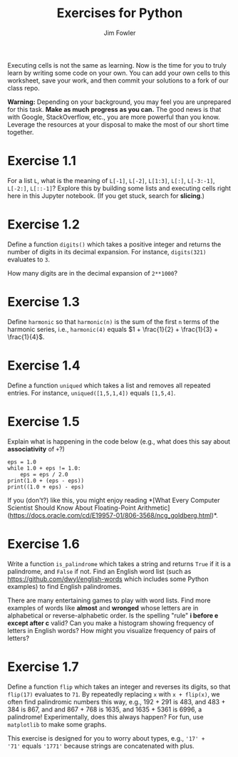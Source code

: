 #+TITLE: Exercises for Python
#+AUTHOR: Jim Fowler

Executing cells is not the same as learning.  Now is the time for you
to truly learn by writing some code on your own.  You can add your own
cells to this worksheet, save your work, and then commit your
solutions to a fork of our class repo.

**Warning:** Depending on your background, you may feel you are
unprepared for this task.  *Make as much progress as you can.* The
good news is that with Google, StackOverflow, etc., you are more
powerful than you know.  Leverage the resources at your disposal to
make the most of our short time together.

* Exercise 1.1

For a list ~L~, what is the meaning of ~L[-1]~, ~L[-2]~, ~L[1:3]~,
~L[:]~, ~L[-3:-1]~, ~L[-2:]~, ~L[::-1]~?  Explore this by building
some lists and executing cells right here in this Jupyter notebook.
(If you get stuck, search for *slicing*.)

* Exercise 1.2

Define a function ~digits()~ which takes a positive integer and
returns the number of digits in its decimal expansion.  For instance,
~digits(321)~ evaluates to ~3~.

How many digits are in the decimal expansion of ~2**1000~?

* Exercise 1.3

Define ~harmonic~ so that ~harmonic(n)~ is the sum of the first ~n~
terms of the harmonic series, i.e., ~harmonic(4)~ equals $1 + \frac{1}{2} + \frac{1}{3} + \frac{1}{4}$.

* Exercise 1.4

Define a function ~uniqued~ which takes a list and removes all
repeated entries.  For instance, ~uniqued([1,5,1,4])~ equals ~[1,5,4]~.

* Exercise 1.5

Explain what is happening in the code below (e.g., what does this say about *associativity* of ~+~?)

#+BEGIN_SRC ipython
eps = 1.0
while 1.0 + eps != 1.0:
    eps = eps / 2.0
print(1.0 + (eps - eps))
print((1.0 + eps) - eps)
#+END_SRC

If you (don't?) like this, you might enjoy reading *[What Every
Computer Scientist Should Know About Floating-Point
Arithmetic](https://docs.oracle.com/cd/E19957-01/806-3568/ncg_goldberg.html)*.

* Exercise 1.6

Write a function ~is_palindrome~ which takes a string and returns
~True~ if it is a palindrome, and ~False~ if not.  Find an English
word list (such as https://github.com/dwyl/english-words which
includes some Python examples) to find English palindromes.

There are many entertaining games to play with word lists.  Find more
examples of words like *almost* and *wronged* whose letters are in
alphabetical or reverse-alphabetic order.  Is the spelling "rule" *i
before e except after c* valid?  Can you make a histogram showing
frequency of letters in English words?  How might you visualize
frequency of pairs of letters?

* Exercise 1.7

Define a function ~flip~ which takes an integer and reverses its
digits, so that ~flip(17)~ evaluates to ~71~.  By repeatedly replacing
~x~ with ~x + flip(x)~, we often find palindromic numbers this way,
e.g., 192 + 291 is 483, and 483 + 384 is 867, and and 867 + 768 is
1635, and 1635 + 5361 is 6996, a palindrome!  Experimentally, does
this always happen?  For fun, use ~matplotlib~ to make some graphs.

This exercise is designed for you to worry about types, e.g., ~'17' +
'71'~ equals ~'1771'~ because strings are concatenated with plus.

